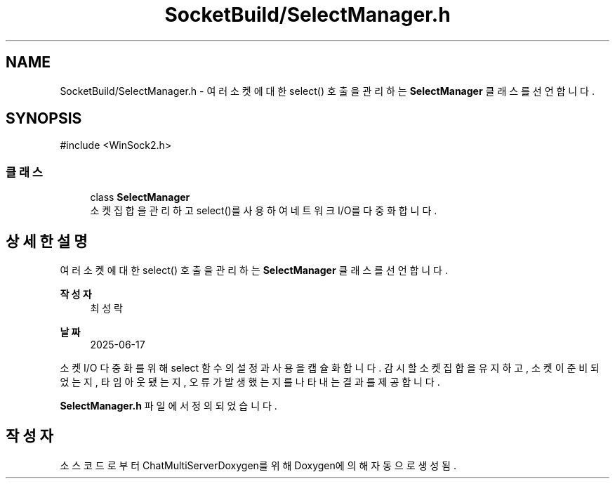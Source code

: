 .TH "SocketBuild/SelectManager.h" 3 "Version 1.0.0" "ChatMultiServerDoxygen" \" -*- nroff -*-
.ad l
.nh
.SH NAME
SocketBuild/SelectManager.h \- 여러 소켓에 대한 \fRselect()\fP 호출을 관리하는 \fBSelectManager\fP 클래스를 선언합니다\&.  

.SH SYNOPSIS
.br
.PP
\fR#include <WinSock2\&.h>\fP
.br

.SS "클래스"

.in +1c
.ti -1c
.RI "class \fBSelectManager\fP"
.br
.RI "소켓 집합을 관리하고 select()를 사용하여 네트워크 I/O를 다중화합니다\&. "
.in -1c
.SH "상세한 설명"
.PP 
여러 소켓에 대한 \fRselect()\fP 호출을 관리하는 \fBSelectManager\fP 클래스를 선언합니다\&. 


.PP
\fB작성자\fP
.RS 4
최성락 
.RE
.PP
\fB날짜\fP
.RS 4
2025-06-17
.RE
.PP
소켓 I/O 다중화를 위해 \fRselect\fP 함수의 설정과 사용을 캡슐화합니다\&. 감시할 소켓 집합을 유지하고, 소켓이 준비되었는지, 타임아웃됐는지, 오류가 발생했는지를 나타내는 결과를 제공합니다\&. 
.PP
\fBSelectManager\&.h\fP 파일에서 정의되었습니다\&.
.SH "작성자"
.PP 
소스 코드로부터 ChatMultiServerDoxygen를 위해 Doxygen에 의해 자동으로 생성됨\&.
